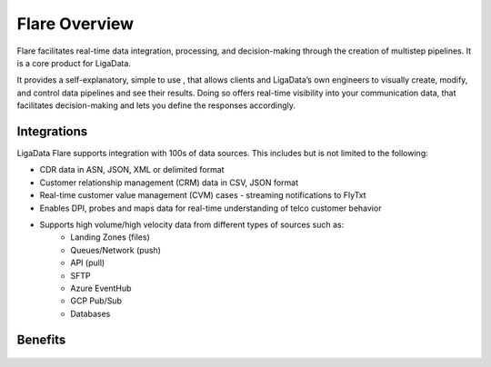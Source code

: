 Flare Overview
****************

Flare facilitates real-time data integration, processing, and decision-making through the creation of multistep pipelines. It is a core product for LigaData. 

It provides a self-explanatory, simple to use , that allows clients and LigaData’s own engineers to visually create, modify, and control data pipelines and see their results. Doing so offers real-time visibility into your communication data, that facilitates decision-making and lets you define the responses accordingly.

Integrations
===============

LigaData Flare supports integration with 100s of data sources. This includes but is not limited to the following:

* CDR data in ASN, JSON, XML or delimited format

* Customer relationship management (CRM) data in CSV, JSON format

* Real-time customer value management (CVM) cases - streaming notifications to FlyTxt

* Enables DPI, probes and maps data for real-time understanding of telco customer behavior

* Supports high volume/high velocity data from different types of sources such as:
    * Landing Zones (files)
    * Queues/Network (push)
    * API (pull)
    * SFTP
    * Azure EventHub
    * GCP Pub/Sub
    * Databases

Benefits
===========

.. figure::  data.png
    :align:   center 

